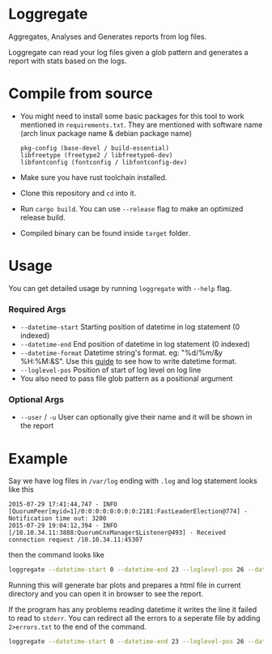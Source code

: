 * Loggregate

Aggregates, Analyses and Generates reports from log files.

Loggregate can read your log files given a glob pattern and generates a report with stats based on the logs.

* Compile from source

+ You might need to install some basic packages for this tool to work mentioned in =requirements.txt=. They are mentioned with
  software name (arch linux package name & debian package name)
  #+BEGIN_SRC text
  pkg-config (base-devel / build-essential)
  libfreetype (freetype2 / libfreetype6-dev)
  libfontconfig (fontconfig / libfontconfig-dev)
  #+END_SRC

+ Make sure you have rust toolchain installed.
+ Clone this repository and ~cd~ into it.
+ Run ~cargo build~. You can use ~--release~ flag to make an optimized release build.
+ Compiled binary can be found inside =target= folder.

* Usage

You can get detailed usage by running =loggregate= with ~--help~ flag.

*** Required Args

+ ~--datetime-start~ Starting position of datetime in log statement (0 indexed)
+ ~--datetime-end~ End position of datetime in log statement (0 indexed)
+ ~--datetime-format~ Datetime string's format. eg: "%d/%m/&y %H:%M:&S". Use this [[https://docs.rs/chrono/latest/chrono/format/strftime/index.html][guide]] to see how to write datetime format.
+ ~--loglevel-pos~ Position of start of log level on log line
+ You also need to pass file glob pattern as a positional argument

*** Optional Args

+ ~--user~ / ~-u~ User can optionally give their name and it will be shown in the report

* Example

Say we have log files in =/var/log= ending with =.log= and log statement looks like this
#+BEGIN_SRC text
2015-07-29 17:41:44,747 - INFO  [QuorumPeer[myid=1]/0:0:0:0:0:0:0:0:2181:FastLeaderElection@774] - Notification time out: 3200
2015-07-29 19:04:12,394 - INFO  [/10.10.34.11:3888:QuorumCnxManager$Listener@493] - Received connection request /10.10.34.11:45307
#+END_SRC
then the command looks like
#+BEGIN_SRC bash
loggregate --datetime-start 0 --datetime-end 23 --loglevel-pos 26 --datetime-format "%Y-%m-%d %H:%M:%S,%3f" -u "John Doe" "/var/log/*.log"
#+END_SRC

Running this will generate bar plots and prepares a html file in current directory and you can open it in browser to see the report.

If the program has any problems reading datetime it writes the line it failed to read to =stderr=. You can redirect all the errors to a
seperate file by adding ~2>errors.txt~ to the end of the command.
#+BEGIN_SRC bash
loggregate --datetime-start 0 --datetime-end 23 --loglevel-pos 26 --datetime-format "%Y-%m-%d %H:%M:%S,%3f" -u "John Doe" "/var/log/*.log"
#+END_SRC
